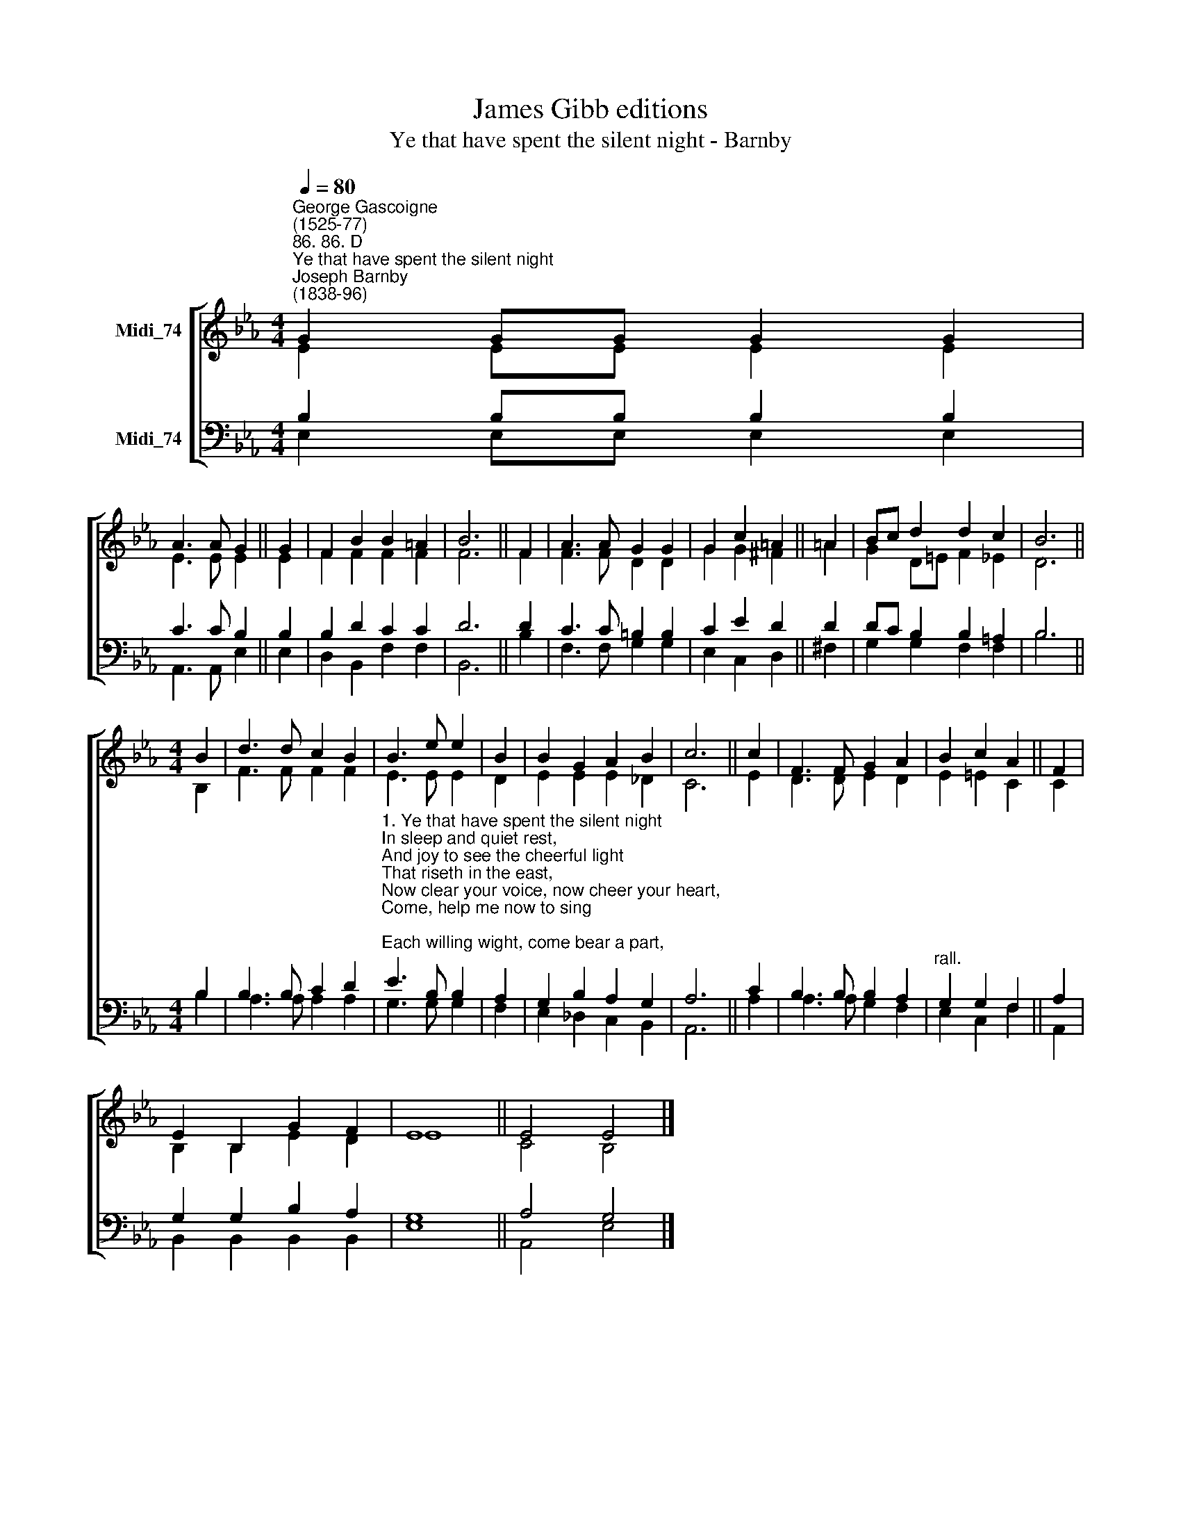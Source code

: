 X:1
T:James Gibb editions
T:Ye that have spent the silent night - Barnby
%%score [ ( 1 2 ) ( 3 4 ) ]
L:1/8
Q:1/4=80
M:4/4
K:Eb
V:1 treble nm="Midi_74"
V:2 treble 
V:3 bass nm="Midi_74"
V:4 bass 
V:1
"^George Gascoigne\n(1525-77)""^86. 86. D""^Ye that have spent the silent night""^Joseph Barnby\n(1838-96)" G2 GG G2 G2 | %1
 A3 A G2 || G2 | F2 B2 B2 =A2 | B6 || F2 | A3 A G2 G2 | G2 c2 =A2 || =A2 | Bc d2 d2 c2 | B6 || %11
[M:4/4] B2 | d3 d c2 B2 | B3 e e2 | B2 | B2 G2 A2 B2 | c6 || c2 | F3 F G2 A2 | B2 c2 A2 || F2 | %21
 E2 B,2 G2 F2 | E8 || E4 E4 |] %24
V:2
 E2 EE E2 E2 | E3 E E2 || E2 | F2 F2 F2 F2 | F6 || F2 | F3 F D2 D2 | G2 G2 ^F2 || =A2 | %9
 G2 D=E F2 _E2 | D6 ||[M:4/4] B,2 | F3 F F2 F2 | E3 E E2 | D2 | E2 E2 E2 _D2 | C6 || E2 | %18
 D3 D E2 D2 | E2 =E2 C2 || C2 | B,2 B,2 E2 D2 | E8 || C4 B,4 |] %24
V:3
 B,2 B,B, B,2 B,2 | C3 C B,2 || B,2 | B,2 D2 C2 C2 | D6 || D2 | C3 C =B,2 B,2 | C2 E2 D2 || D2 | %9
 DC B,2 B,2 =A,2 | B,6 ||[M:4/4] B,2 | B,3 B, C2 D2 | %13
"^1. Ye that have spent the silent night\nIn sleep and quiet rest,\nAnd joy to see the cheerful light\nThat riseth in the east,\nNow clear your voice, now cheer your heart,\nCome, help me now to sing;\nEach willing wight, come bear a part,\nTo praise the heavenly King.\n\n2. And ye whom care in prison keeps\nOr sickness doth suppress,\nOr secret sorrow breaks your sleeps\nOr dolours to distress:\nYet bear a part in humble wise,\nYea, think it good accord,\nAnd full and fitting sacrifice\nEach soul to praise the Lord.\n\n3. Unto His joys for to attain\nGod grant us all His grace,\nAnd send us after worldly pain\nIn Heav’n to have a place;\nWhere we may still enjoy that light\nWhich never shall decay:\nLord, for Thy mercy lend us might\nTo see that joyful day." E3 B, B,2 | %14
 A,2 | G,2 B,2 A,2 G,2 | A,6 || C2 | B,3 B, B,2 A,2 |"^rall." G,2 G,2 F,2 || A,2 | %21
 G,2 G,2 B,2 A,2 | G,8 || A,4 G,4 |] %24
V:4
 E,2 E,E, E,2 E,2 | A,,3 A,, E,2 || E,2 | D,2 B,,2 F,2 F,2 | B,,6 || B,2- | F,3 F, G,2 G,2 | %7
 E,2 C,2 D,2 || ^F,2 | G,2 G,2 F,2 F,2 | B,6 ||[M:4/4] B,2 | A,3 A, A,2 A,2 | G,3 G, G,2 | F,2 | %15
 E,2 _D,2 C,2 B,,2 | A,,6 || A,2 | A,3 A, G,2 F,2 | E,2 C,2 F,2 || A,,2 | B,,2 B,,2 B,,2 B,,2 | %22
 E,8 || A,,4 E,4 |] %24


